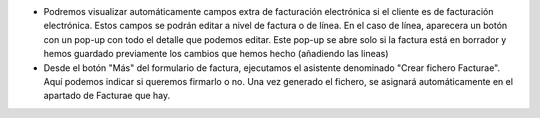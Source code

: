 * Podremos visualizar automáticamente campos extra de facturación electrónica si
  el cliente es de facturación electrónica. Estos campos se podrán editar a nivel
  de factura o de línea. En el caso de línea, aparecera un botón con un pop-up
  con todo el detalle que podemos editar. Este pop-up se abre solo si la factura
  está en borrador y hemos guardado previamente los cambios que hemos hecho
  (añadiendo las lineas)
* Desde el botón "Más" del formulario de factura, ejecutamos el asistente
  denominado "Crear fichero Facturae". Aquí podemos indicar si queremos firmarlo
  o no. Una vez generado el fichero, se asignará automáticamente en el apartado de
  Facturae que hay.
